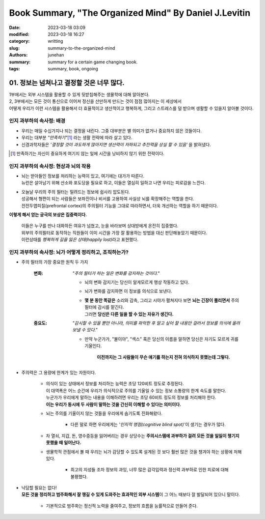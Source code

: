 Book Summary, "The Organized Mind" By Daniel J.Levitin
######################################################

:date: 2023-03-18 03:09
:modified: 2023-03-18 16:27
:category: writting
:slug: summary-to-the-organized-mind
:authors: junehan
:summary: summary for a certain game changing book.
:tags: summary, book, ongoing

01. 정보는 넘쳐나고 결정할 것은 너무 많다.
------------------------------------------

| 1부에서는 외부 시스템을 활용할 수 있게 뒷받침해주는 생물학에 대해 알아본다.
| 2, 3부에서는 모든 것이 통신으로 이어져 정신을 산만하게 만드는 것이 점점 많아지는 이 세상에서
| 어떻게 우리가 이런 시스템을 활용해서 더 효율적이고 생산적이고 행복하게, 그리고 스트레스를 덜 받으며 생활할 수 있을지 알아볼 것이다.


인지 과부하의 속사정: 배경
^^^^^^^^^^^^^^^^^^^^^^^^^^

- 우리는 매일 수십가지나 되는 결정을 내린다. 그중 대부분은 별 의미가 없거나 중요하지 않은 것들이다.
- 우리는 대부분 *"만족하기"*\ [#]_ 라는 생활 전략에 따라 살고 있다.
- 신경과학자들은 *'결정할 것이 과도하게 많아지면 생산력이 저하되고 추진력을 상실 할 수 있음'* 을 밝혀냈다.

.. [#] 만족하기는 자신이 중요하게 여기지 않는 일에 시간을 낭비하지 않기 위한 전략이다.\

인지 과부하의 속사정: 현상과 뇌의 작용
^^^^^^^^^^^^^^^^^^^^^^^^^^^^^^^^^^^^^^

- | 뇌는 받아들인 정보를 처리하는 능력이 있고, 여기에는 대가가 따른다.
  | 뉴런은 살아남기 위해 산소와 포도당을 필요로 하고, 이들은 열심히 일하고 나면 우리는 피로감을 느낀다.
- | 오늘날 우리의 주의 필터는 밀려드는 정보에 쉽사리 압도된다.
  | 성공해서 형편이 되는 사람들은 보좌진이나 비서를 고용하여 사실상 뇌를 확장해주는 역할을 한다.
  | 전전두엽피질(prefrontal cortex)의 주의필터 기능을 그대로 따라하면서, 더욱 개선하는 역할을 하기 때문이다.

**이렇게 해서 얻는 궁극의 보상은 집중력이다.**

   | 이들은 누구를 만나 대화하든 여유가 넘쳤고, 눈을 바라보며 상대방에게 온전히 집중했다.
   | 외부의 주의필터로 동작하는 직원들이 이미 시간을 가장 잘 활용하는 방법을 대신 판단해놓았기 때문이다.
   | 이런상태를 *행복하게 길을 잃은 상태(happily lost)*\라고 표현했다.

인지 과부하의 속사정: 뇌가 어떻게 정리하고, 조직하는가?
^^^^^^^^^^^^^^^^^^^^^^^^^^^^^^^^^^^^^^^^^^^^^^^^^^^^^^^

- 주의 필터의 가장 중요한 원칙 두 가지

   :변화: *"주의 필터가 하는 일은 변화를 감지하는 것이다."*

      - 뇌의 변화 감지기는 당신이 알게모르게 행상 작동하고 있다.
      - 뇌가 변화를 감지하면 이 정보를 의식으로 보낸다.
      - | **몇 분 동안 똑같은** 소리와 감촉, 그리고 시야가 펼쳐지다 보면 **뇌는 긴장이 풀리면서** 주의필터에 감시를 맡긴다.
        | 그러면 **당신은 다른 일을 할 수 있는 자유가 생긴다.**

   :중요도: *"감시할 수 있을 뿐만 아니라, 의미를 파악한 후 알고 싶어 할 내용만 걸러서 정보를 의식에 올려보낼 수 있다."*

      - 만약 누군가가, "불이야", "섹스" 혹은 당신의 이름을 말하면 당신은 자기도 모르게 귀를 기울인다.

         **이전까지는 그 사람들이 무슨 얘기를 하는지 전혀 의식하지 못했는데 그렇다.**

- 주의력은 그 용량에 한계가 있는 자원이다.

   - | 의식이 있는 상태에서 정보를 처리하는 능력은 초당 120비트 정도로 추정된다.
     | 이 대역폭은 어느 순간에 우리가 의식적으로 주의를 기울일 수 있는 정보 소통량의 한계 속도를 말한다.
     | 누군가가 우리에게 말하는 내용을 이해하려면 우리는 초당 60비트 정도의 정보를 처리해야 한다.
     | **이는 우리가 동시에 두 사람이 말하는 것을 간신히 이해할 수 있다는 의미이다.**
   - 뇌는 주의를 기울이지 않는 것들을 우리에게 숨기도록 진화해왔다.

      - 다른 말로 하면 우리에게는 *'인지적 맹점(cognitive blind spot)'*\이 생기는 경우가 많다.

   - 차 열쇠, 지갑, 돈, 영수증등을 잃어버리는 경우 상당수는 **주의시스템에 과부하가 걸려 모든 것을 일일이 챙기지 못했을 때 일어난다.**

   - 생물학적 관점에서 볼 때 우리는 뇌가 감당할 수 있도록 설계된 것 보다 훨씬 많은 것을 챙겨야 하는 상황에 처해 있다.

      - 최고의 지성들 조차 정보의 과잉, 너무 많은 감각입력과 정신력 과부하로 인한 피로에 대해 불평했다.

- | 낙담할 필요는 없다!
  | **모든 것을 정리하고 범주화해서 잘 챙길 수 있게 도와주는 효과적인 외부 시스템**\이 그 어느 때보다 잘 발달되어 있으니 말이다.

   - 기본적으로 범주화는 정신적 노력을 줄여주고, 정보의 흐름을 능률적으로 만들어 준다.

